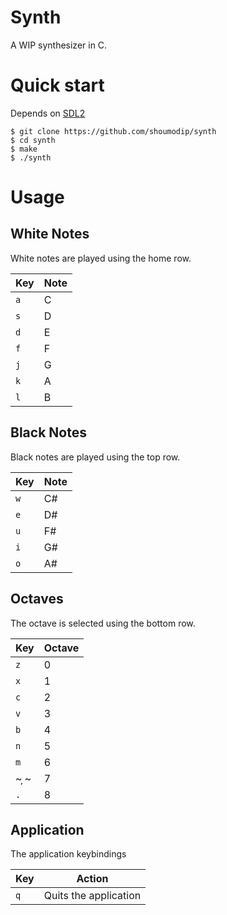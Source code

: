 * Synth
[[./demo.png]]

A WIP synthesizer in C.

* Quick start
Depends on [[https://www.libsdl.org/index.php][SDL2]]

#+begin_src console
$ git clone https://github.com/shoumodip/synth
$ cd synth
$ make
$ ./synth
#+end_src

* Usage
** White Notes
White notes are played using the home row.

| Key | Note |
|-----+------|
| ~a~ | C    |
| ~s~ | D    |
| ~d~ | E    |
| ~f~ | F    |
| ~j~ | G    |
| ~k~ | A    |
| ~l~ | B    |

** Black Notes
Black notes are played using the top row.

| Key | Note |
|-----+------|
| ~w~ | C#   |
| ~e~ | D#   |
| ~u~ | F#   |
| ~i~ | G#   |
| ~o~ | A#   |

** Octaves
The octave is selected using the bottom row.

| Key | Octave |
|-----+--------|
| ~z~ |      0 |
| ~x~ |      1 |
| ~c~ |      2 |
| ~v~ |      3 |
| ~b~ |      4 |
| ~n~ |      5 |
| ~m~ |      6 |
| ~ ̦~ |      7 |
| ~.~ |      8 |

** Application
The application keybindings

| Key | Action                |
|-----+-----------------------|
| ~q~ | Quits the application |
